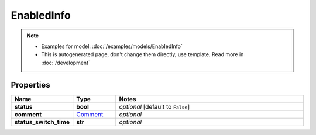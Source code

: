 EnabledInfo
#########

.. note::

  + Examples for model: :doc:`/examples/models/EnabledInfo`
  + This is autogenerated page, don't change them directly, use template. Read more in :doc:`/development`

Properties
----------
.. list-table::
   :widths: 15 15 70
   :header-rows: 1

   * - Name
     - Type
     - Notes
   * - **status**
     - **bool**
     - `optional` [default to ``False``]
   * - **comment**
     -  `Comment <./Comment.html>`_
     - `optional` 
   * - **status_switch_time**
     - **str**
     - `optional` 



